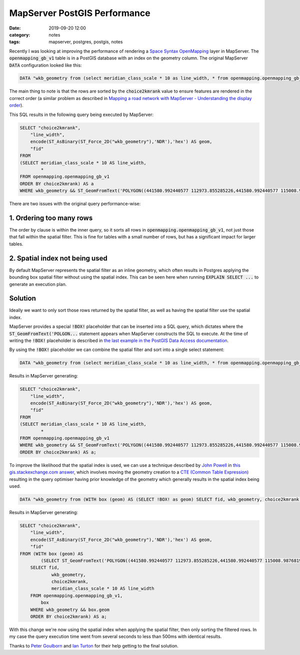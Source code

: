 MapServer PostGIS Performance
#############################
:date: 2019-09-20 12:00
:category: notes
:tags: mapserver, postgres, postgis, notes

Recently I was looking at improving the performance of rendering a `Space Syntax OpenMapping <https://github.com/spacesyntax/OpenMapping>`_ layer in MapServer. The :code:`openmapping_gb_v1` table is in a PostGIS database with an index on the geometry column. The original MapServer :code:`DATA` configuration looked like this:

.. code-block:: txt

    DATA "wkb_geometry from (select meridian_class_scale * 10 as line_width, * from openmapping.openmapping_gb_v1 order by choice2kmrank) as a using unique fid using srid=27700"

The main thing to note is that the rows are sorted by the :code:`choice2kmrank` value to ensure features are rendered in the correct order (a similar problem as described in `Mapping a road network with MapServer - Understanding the display order <http://mapgears.com/en/blog/archive/2013-03-05-roads_network_mapping>`_).

This SQL results in the following query being executed by MapServer:

.. code-block:: sql

    SELECT "choice2kmrank",
        "line_width",
        encode(ST_AsBinary(ST_Force_2D("wkb_geometry"),'NDR'),'hex') AS geom,
        "fid"
    FROM
    (SELECT meridian_class_scale * 10 AS line_width,
            *
    FROM openmapping.openmapping_gb_v1
    ORDER BY choice2kmrank) AS a
    WHERE wkb_geometry && ST_GeomFromText('POLYGON((441580.992440577 112973.855285226,441580.992440577 115008.987681971,443621.486046148 115008.987681971,443621.486046148 112973.855285226,441580.992440577 112973.855285226))',27700);

There are two issues with the original query performance-wise:

1. Ordering too many rows
-------------------------

The order by clause is within the inner query, so it sorts all rows in :code:`openmapping.openmapping_gb_v1`, not just those that fall within the spatial filter. This is fine for tables with a small number of rows, but has a significant impact for larger tables.

2. Spatial index not being used
-------------------------------

By default MapServer represents the spatial filter as an inline geometry, which often results in Postgres applying the bounding box spatial filter without using the spatial index. This can be seen here when running :code:`EXPLAIN SELECT ...` to generate an execution plan.

Solution
--------

Ideally we want to only sort those rows returned by the spatial filter, as well as having the spatial filter use the spatial index.

MapServer provides a special :code:`!BOX!` placeholder that can be inserted into a SQL query, which dictates where the :code:`ST_GeomFromText('POLGON...` statement appears when MapServer constructs the SQL to execute. At the time of writing the :code:`!BOX!` placeholder is described in `the last example in the PostGIS Data Access documentation <https://mapserver.org/input/vector/postgis.html#data-access-connection-method>`_.

By using the :code:`!BOX!` placeholder we can combine the spatial filter and sort into a single select statement:

.. code-block:: txt

    DATA "wkb_geometry from (select meridian_class_scale * 10 as line_width, * from openmapping.openmapping_gb_v1 where wkb_geometry && !BOX! order by choice2kmrank) as a using unique fid using srid=27700"

Results in MapServer generating:

.. code-block:: sql

    SELECT "choice2kmrank",
        "line_width",
        encode(ST_AsBinary(ST_Force_2D("wkb_geometry"),'NDR'),'hex') AS geom,
        "fid"
    FROM
    (SELECT meridian_class_scale * 10 AS line_width,
            *
    FROM openmapping.openmapping_gb_v1
    WHERE wkb_geometry && ST_GeomFromText('POLYGON((441580.992440577 112973.855285226,441580.992440577 115008.987681971,443621.486046148 115008.987681971,443621.486046148 112973.855285226,441580.992440577 112973.855285226))',27700)
    ORDER BY choice2kmrank) AS a;

To improve the likelihood that the spatial index is used, we can use a technique described by `John Powell <https://gis.stackexchange.com/users/429/john-powell>`_ in `this gis.stackexchange.com answer <https://gis.stackexchange.com/a/253987/6004>`_, which involves moving the geometry creation to a `CTE (Common Table Expression) <https://www.postgresql.org/docs/11/queries-with.html>`_ resulting in the query optimiser having prior knowledge of the geometry which generally results in the spatial index being used.

.. code-block:: txt

    DATA "wkb_geometry from (WITH box (geom) AS (SELECT !BOX! as geom) SELECT fid, wkb_geometry, choice2kmrank, meridian_class_scale * 10 AS line_width FROM openmapping.openmapping_gb_v1, box WHERE wkb_geometry && box.geom ORDER BY choice2kmrank) as a using unique fid using srid=27700"

Results in MapServer generating:

.. code-block:: sql

    SELECT "choice2kmrank",
        "line_width",
        encode(ST_AsBinary(ST_Force_2D("wkb_geometry"),'NDR'),'hex') AS geom,
        "fid"
    FROM (WITH box (geom) AS
            (SELECT ST_GeomFromText('POLYGON((441580.992440577 112973.855285226,441580.992440577 115008.987681971,443621.486046148 115008.987681971,443621.486046148 112973.855285226,441580.992440577 112973.855285226))',27700) AS geom)
        SELECT fid,
                wkb_geometry,
                choice2kmrank,
                meridian_class_scale * 10 AS line_width
        FROM openmapping.openmapping_gb_v1,
            box
        WHERE wkb_geometry && box.geom
        ORDER BY choice2kmrank) AS a;

With this change we're now using the spatial index when applying the spatial filter, then only sorting the filtered rows. In my case the query execution time went from several seconds to less than 500ms with identical results.

Thanks to `Peter Goulborn <https://twitter.com/devsupportman>`_ and `Ian Turton <https://twitter.com/ijturton>`_ for their help getting to the final solution.
